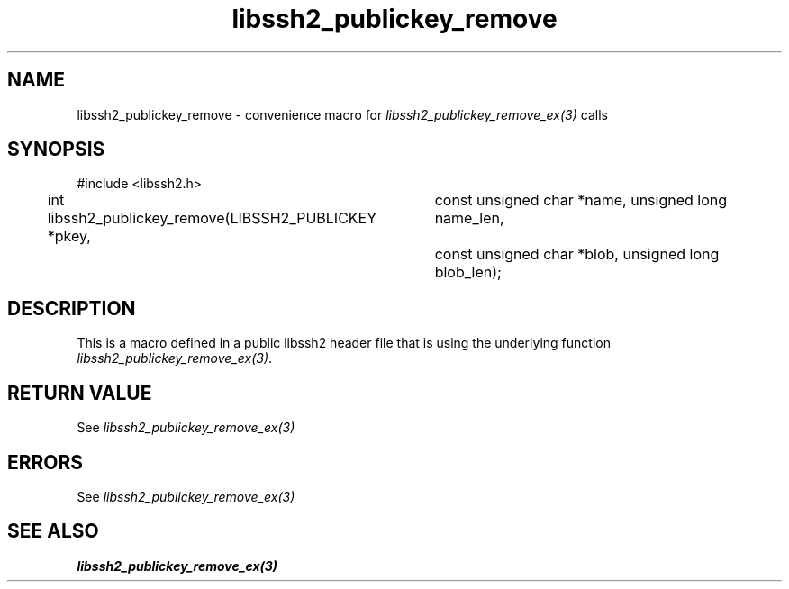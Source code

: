 .TH libssh2_publickey_remove 3 "20 Feb 2010" "libssh2 1.2.4" "libssh2 manual"
.SH NAME
libssh2_publickey_remove - convenience macro for \fIlibssh2_publickey_remove_ex(3)\fP calls
.SH SYNOPSIS
#include <libssh2.h>

int libssh2_publickey_remove(LIBSSH2_PUBLICKEY *pkey,
			     const unsigned char *name, unsigned long name_len,
			     const unsigned char *blob, unsigned long blob_len);

.SH DESCRIPTION
This is a macro defined in a public libssh2 header file that is using the
underlying function \fIlibssh2_publickey_remove_ex(3)\fP.
.SH RETURN VALUE
See \fIlibssh2_publickey_remove_ex(3)\fP
.SH ERRORS
See \fIlibssh2_publickey_remove_ex(3)\fP
.SH SEE ALSO
.BR libssh2_publickey_remove_ex(3)
